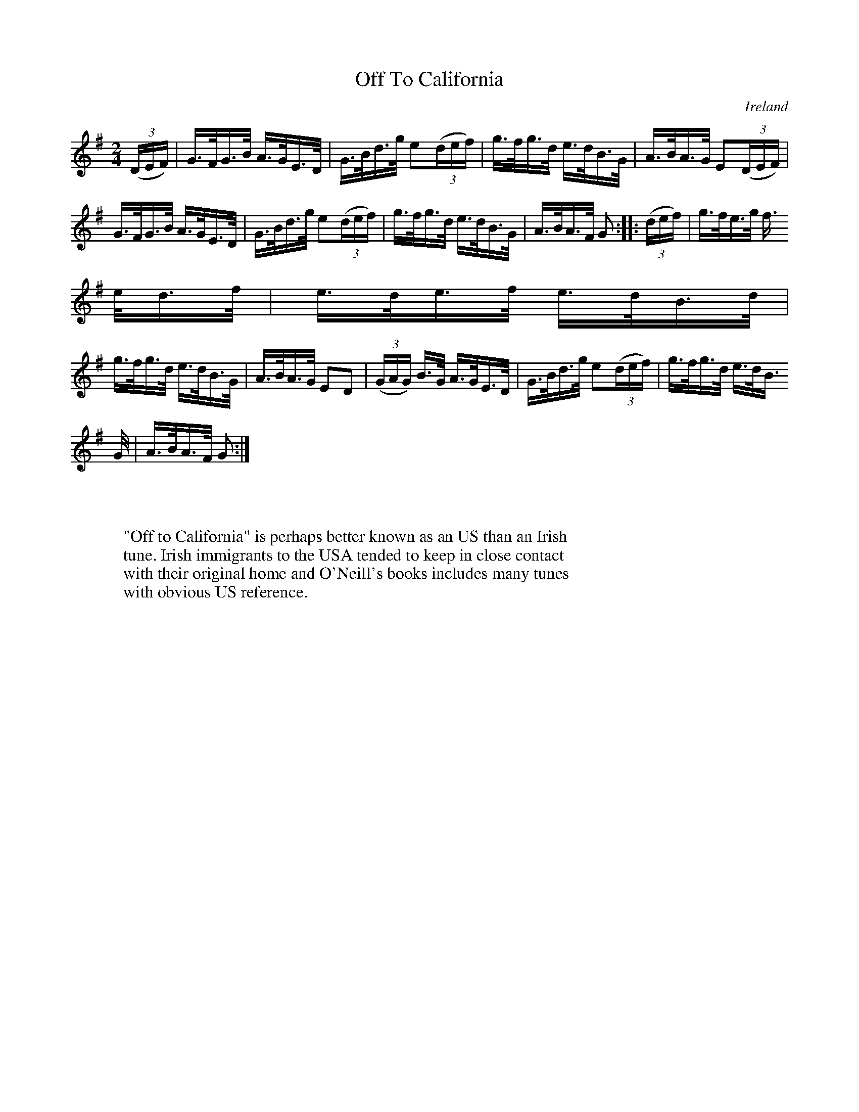 X:858
T:Off To California
N:anon.
O:Ireland
B:Francis O'Neill: "The Dance Music of Ireland" (1907) no. 859
R:Hornpipe
Z:Transcribed by Frank Nordberg - http://www.musicaviva.com
N:Music Aviva - The Internet center for free sheet music downloads
M:2/4
L:1/16
K:G
(3(DEF)|G>FG>B A>GE>D|G>Bd>g e2(3(def)|g>fg>d e>dB>G|A>BA>G E2(3(DEF)|
G>FG>B A>GE>D|G>Bd>g e2(3(def)|g>fg>d e>dB>G|A>BA>F G2::(3(def)|g>fe>g f>
ed>f|e>de>f e>dB>d|
g>fg>d e>dB>G|A>BA>G E2D2|(3(GAG) B>G A>GE>D|G>Bd>g e2(3(def)|g>fg>d e>dB
>G|A>BA>F G2:|
W:
W:
W:"Off to California" is perhaps better known as an US than an Irish
W:tune. Irish immigrants to the USA tended to keep in close contact
W:with their original home and O'Neill's books includes many tunes
W:with obvious US reference.
